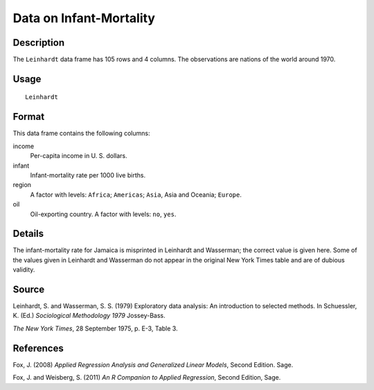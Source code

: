 +--------------------------------------+--------------------------------------+
| Leinhardt                            |
| R Documentation                      |
+--------------------------------------+--------------------------------------+

Data on Infant-Mortality
------------------------

Description
~~~~~~~~~~~

The ``Leinhardt`` data frame has 105 rows and 4 columns. The
observations are nations of the world around 1970.

Usage
~~~~~

::

    Leinhardt

Format
~~~~~~

This data frame contains the following columns:

income
    Per-capita income in U. S. dollars.

infant
    Infant-mortality rate per 1000 live births.

region
    A factor with levels: ``Africa``; ``Americas``; ``Asia``, Asia and
    Oceania; ``Europe``.

oil
    Oil-exporting country. A factor with levels: ``no``, ``yes``.

Details
~~~~~~~

The infant-mortality rate for Jamaica is misprinted in Leinhardt and
Wasserman; the correct value is given here. Some of the values given in
Leinhardt and Wasserman do not appear in the original New York Times
table and are of dubious validity.

Source
~~~~~~

Leinhardt, S. and Wasserman, S. S. (1979) Exploratory data analysis: An
introduction to selected methods. In Schuessler, K. (Ed.) *Sociological
Methodology 1979* Jossey-Bass.

*The New York Times*, 28 September 1975, p. E-3, Table 3.

References
~~~~~~~~~~

Fox, J. (2008) *Applied Regression Analysis and Generalized Linear
Models*, Second Edition. Sage.

Fox, J. and Weisberg, S. (2011) *An R Companion to Applied Regression*,
Second Edition, Sage.
